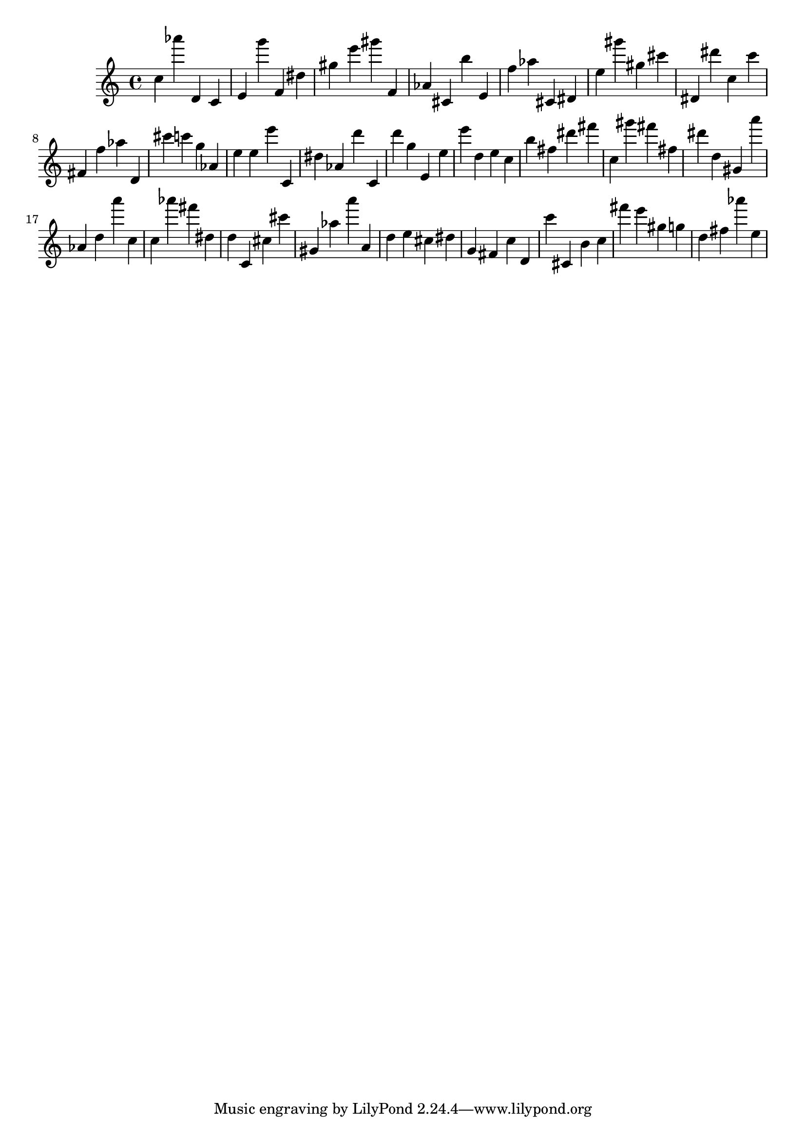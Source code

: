 \version "2.18.2"

\score {

{

\clef treble
c'' as''' d' c' e' g''' f' dis'' gis'' e''' gis''' f' as' cis' b'' e' f'' as'' cis' dis' e'' gis''' gis'' cis''' dis' dis''' c'' c''' fis' f'' as'' d' cis''' c''' g'' as' e'' e'' e''' c' dis'' as' d''' c' d''' g'' e' e'' e''' d'' e'' c'' b'' fis'' dis''' fis''' c'' gis''' fis''' fis'' dis''' d'' gis' a''' as' d'' a''' c'' c'' as''' fis''' dis'' d'' c' cis'' cis''' gis' as'' a''' a' d'' e'' cis'' dis'' g' fis' c'' d' c''' cis' b' c'' fis''' e''' gis'' g'' d'' fis'' as''' e'' 
}

 \midi { }
 \layout { }
}
